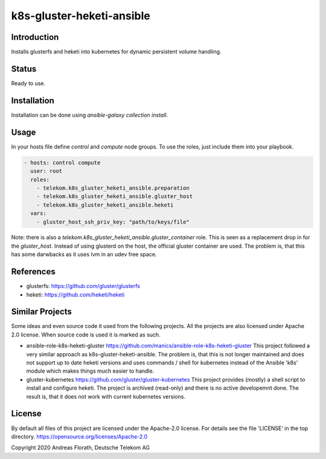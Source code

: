 ..
  This file is part of the k8s-gluster-heketi-ansible project,
  an ansible collection to install glusterfs and heketi into
  kubernetes to provide dynamic persistent volumes.

  (c) 2020 Andreas Florath, Deutsche Telekom AG

  By default all files of this project are licensed under the Apache-2.0
  license. For details see the file 'LICENSE' in the top directory.
  https://opensource.org/licenses/Apache-2.0

  SPDX-License-Identifier: Apache-2.0

k8s-gluster-heketi-ansible
++++++++++++++++++++++++++

Introduction
============

Installs glusterfs and heketi into kubernetes for dynamic persistent
volume handling.

Status
======

Ready to use.

Installation
============

Installation can be done using `ansible-galaxy collection install`.

Usage
=====

In your hosts file define `control` and `compute` node groups.
To use the roles, just include them into your playbook.

.. code:: ansible

   - hosts: control compute
     user: root
     roles:
       - telekom.k8s_gluster_heketi_ansible.preparation
       - telekom.k8s_gluster_heketi_ansible.gluster_host
       - telekom.k8s_gluster_heketi_ansible.heketi
     vars:
       - gluster_host_ssh_priv_key: "path/to/keys/file"

Note: there is also a `telekom.k8s_gluster_heketi_ansible.gluster_container`
role.  This is seen as a replacement drop in for the `gluster_host`.  Instead
of using glusterd on the host, the official gluster container are used.  The
problem is, that this has some darwbacks as it uses lvm in an udev free space.


References
==========

* glusterfs: https://github.com/gluster/glusterfs
* heketi: https://github.com/heketi/heketi

Similar Projects
================

Some ideas and even source code it used from the following projects.
All the projects are also licensed under Apache 2.0 license.  When
source code is used it is marked as such.

* ansible-role-k8s-heketi-gluster
  https://github.com/manics/ansible-role-k8s-heketi-gluster
  This project followed a very similar approach as
  k8s-gluster-heketi-ansible. The problem is, that this is not longer
  maintained and does not support up to date heketi versions and uses
  commands / shell for kubernetes instead of the Ansible 'k8s' module
  which makes things much easier to handle.
* gluster-kubernetes
  https://github.com/gluster/gluster-kubernetes
  This project provides (mostly) a shell script to install and
  configure heketi.
  The project is archived (read-only) and there is no active
  developemnt done.  The result is, that it does not work with current
  kubernetes versions.


License
=======

By default all files of this project are licensed under the Apache-2.0
license. For details see the file 'LICENSE' in the top directory.
https://opensource.org/licenses/Apache-2.0

Copyright 2020 Andreas Florath, Deutsche Telekom AG
